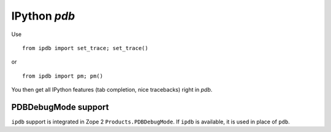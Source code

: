 IPython `pdb`
=============

Use 

::

        from ipdb import set_trace; set_trace()

or

::

        from ipdb import pm; pm()

You then get all IPython features (tab completion, nice tracebacks)
right in `pdb`.

PDBDebugMode support
--------------------

``ipdb`` support is integrated in Zope 2 ``Products.PDBDebugMode``. 
If ``ipdb`` is available, it is used in place of ``pdb``.
